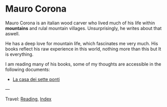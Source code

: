 #+startup: content indent

* Mauro Corona
#+INDEX: Giovanni's Diary!Reading!Mauro Corona

Mauro Corona is an italian wood carver who lived much of his life
within **mountains** and rulal mountain villages. Unsurprisingly, he
writes about that aswell.

He has a deep love for mountain life, which fascinates me very
much. His books reflect his raw experience in this world, nothing
more than this but It is everything.

I am reading many of his books, some of my thoughts are accessible
in the following documents:

- [[file:mauro-corona-la-casa-dei-sette-ponti.org][La casa dei sette ponti]]

---

Travel: [[file:../reading.org][Reading]], [[file:../../theindex.org][Index]]
